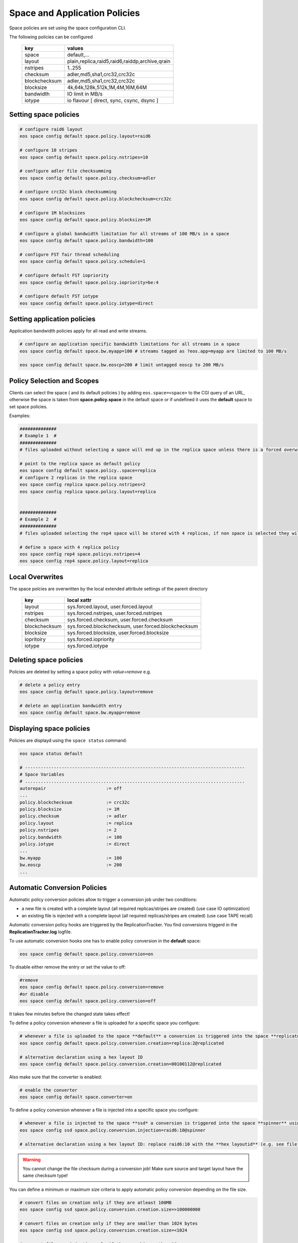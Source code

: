 .. highlight:: rst

.. _space-policies:

Space and Application Policies
==============================

Space policies are set using the space configuration CLI.

The following policies can be configured

.. epigraph::

   ============= ==============================================
   key           values
   ============= ==============================================
   space         default,...
   layout        plain,replica,raid5,raid6,raiddp,archive,qrain           
   nstripes      1..255           
   checksum      adler,md5,sha1,crc32,crc32c        
   blockchecksum adler,md5,sha1,crc32,crc32c           
   blocksize     4k,64k,128k,512k,1M,4M,16M,64M           
   bandwidth     IO limit in MB/s
   iotype        io flavour [ direct, sync, csync, dsync ]
   ============= ==============================================


Setting space policies
----------------------


.. code-block:: bash

   # configure raid6 layout   
   eos space config default space.policy.layout=raid6

   # configure 10 stripes
   eos space config default space.policy.nstripes=10

   # configure adler file checksumming
   eos space config default space.policy.checksum=adler

   # configure crc32c block checksumming
   eos space config default space.policy.blockchecksum=crc32c

   # configure 1M blocksizes
   eos space config default space.policy.blocksize=1M

   # configure a global bandwidth limitation for all streams of 100 MB/s in a space
   eos space config default space.policy.bandwidth=100

   # configure FST fair thread scheduling
   eos space config default space.policy.schedule=1

   # configure default FST iopriority
   eos space config default space.policy.iopriority=be:4

   # configure default FST iotype
   eos space config default space.policy.iotype=direct

Setting application policies
-------------------------------------

Application bandwidth policies apply for all read and write streams.

.. code-block:: bash

   # configure an application specific bandwidth limitations for all streams in a space
   eos space config default space.bw.myapp=100 # streams tagged as ?eos.app=myapp are limited to 100 MB/s

   eos space config default space.bw.eoscp=200 # limit untagged eoscp to 200 MB/s

Policy Selection and Scopes
----------------------------

Clients can select the space ( and its default policies ) by adding ``eos.space=<space>`` to the CGI query of an URL, otherwise the space is taken from **space.policy.space** in the default space or if undefined it uses the **default** space to set space policies.

Examples:

.. code-block:: bash

   ##############
   # Example 1  #
   ##############
   # files uploaded without selecting a space will end up in the replica space unless there is a forced overwrite in the target directory

   # point to the replica space as default policy
   eos space config default space.policy..space=replica
   # configure 2 replicas in the replica space
   eos space config replica space.policy.nstripes=2
   eos space config replica space.policy.layout=replica


   ##############
   # Example 2  #
   ##############
   # files uploaded selecting the rep4 space will be stored with 4 replicas, if non space is selected they will get the default for the target directory or the default space

   # define a space with 4 replica policy
   eos space config rep4 space.policys.nstripes=4
   eos space config rep4 space.policy.layout=replica


Local Overwrites
----------------

The space polcies are overwritten by the local extended attribute settings of the parent directory

.. epigraph::

   ============= ===================================================
   key           local xattr
   ============= ===================================================
   layout        sys.forced.layout, user.forced.layout
   nstripes      sys.forced.nstripes, user.forced.nstripes
   checksum      sys.forced.checksum, user.forced.checksum
   blockchecksum sys.forced.blockchecksum, user.forced.blockchecksum   
   blocksize     sys.forced.blocksize, user.forced.blocksize
   iopritoiry    sys.forced.iopriority
   iotype        sys.forced.iotype
   ============= ===================================================


Deleting space policies
-----------------------

Policies are deleted by setting a space policy with `value=remove` e.g.

.. code-block:: bash

   # delete a policy entry
   eos space config default space.policy.layout=remove

   # delete an application bandwidth entry
   eos space config default space.bw.myapp=remove


Displaying space policies
-------------------------

Policies are displayd using the ``space status`` command:

.. code-block:: bash

   eos space status default

   # ------------------------------------------------------------------------------------
   # Space Variables
   # ....................................................................................
   autorepair                       := off
   ...
   policy.blockchecksum             := crc32c
   policy.blocksize                 := 1M
   policy.checksum                  := adler
   policy.layout                    := replica
   policy.nstripes                  := 2
   policy.bandwidth                 := 100
   policy.iotype                    := direct
   ...
   bw.myapp                         := 100
   bw.eoscp                         := 200
   ...

Automatic Conversion Policies
-----------------------------

Automatic policy conversion policies allow to trigger a conversion job under two conditions:

* a new file is created with a complete layout (all required replicas/stripes are created)        (use case IO optimization)
* an existing file is injected with a complete layout (all required replicas/stripes are created) (use case TAPE recall)

Automatic conversion policy hooks are triggered by the ReplicationTracker. You find conversions triggerd in the **ReplicationTracker.log** logfile.

To use automatic conversion hooks one has to enable policy conversion in the **default** space:

.. code-block:: bash

   eos space config default space.policy.conversion=on

To disable either remove the entry or set the value to off:

.. code-block:: bash

   #remove
   eos space config default space.policy.conversion=remove
   #or disable
   eos space config default space.policy.conversion=off

It takes few minutes before the changed state takes effect!


To define a policy conversion whenever a file is uploaded for a specific space you configure:

.. code-block:: bash

   # whenever a file is uploaded to the space **default** a conversion is triggered into the space **replicated** using a **replica::2** layout.
   eos space config default space.policy.conversion.creation=replica:2@replicated

   # alternative declaration using a hex layout ID
   eos space config default space.policy.conversion.creation=00100112@replicated

Also make sure that the converter is enabled:

.. code-block:: bash

   # enable the converter
   eos space config default space.converter=on

To define a policy conversion whenever a file is injected into a specific space you configure:

.. code-block:: bash

   # whenever a file is injected to the space **ssd* a conversion is triggered into the space **spinner** using a **raid6:10** layout.
   eos space config ssd space.policy.conversion.injection=raid6:10@spinner

   # alternative declaration using a hex layout ID: replace raid6:10 with the **hex layoutid** (e.g. see file info of a file).

.. warning::
   You cannot change the file checksum during a conversion job! Make sure source and target layout have the same checksum type!

You can define a minimum or maximum size criteria to apply automatic policy conversion depending on the file size.

.. code-block:: bash

   # convert files on creation only if they are atleast 100MB
   eos space config ssd space.policy.conversion.creation.size=>100000000

   # convert files on creation only if they are smaller than 1024 bytes
   eos space config ssd space.policy.conversion.creation.size=<1024

   # convert files on injection only if they are bigger than 1G
   eos space config ssd space.policy.conversion.injection.size=>1000000000

   # convert files on injection only if they are smaller than 1M
   eos space config ssd space.policy.conversion.injection.size=<1000000



 
